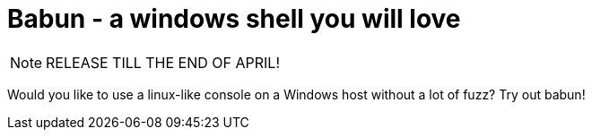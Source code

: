 = Babun - a windows shell you will love

NOTE: RELEASE TILL THE END OF APRIL!

Would you like to use a linux-like console on a Windows host without a lot of fuzz? Try out babun!
